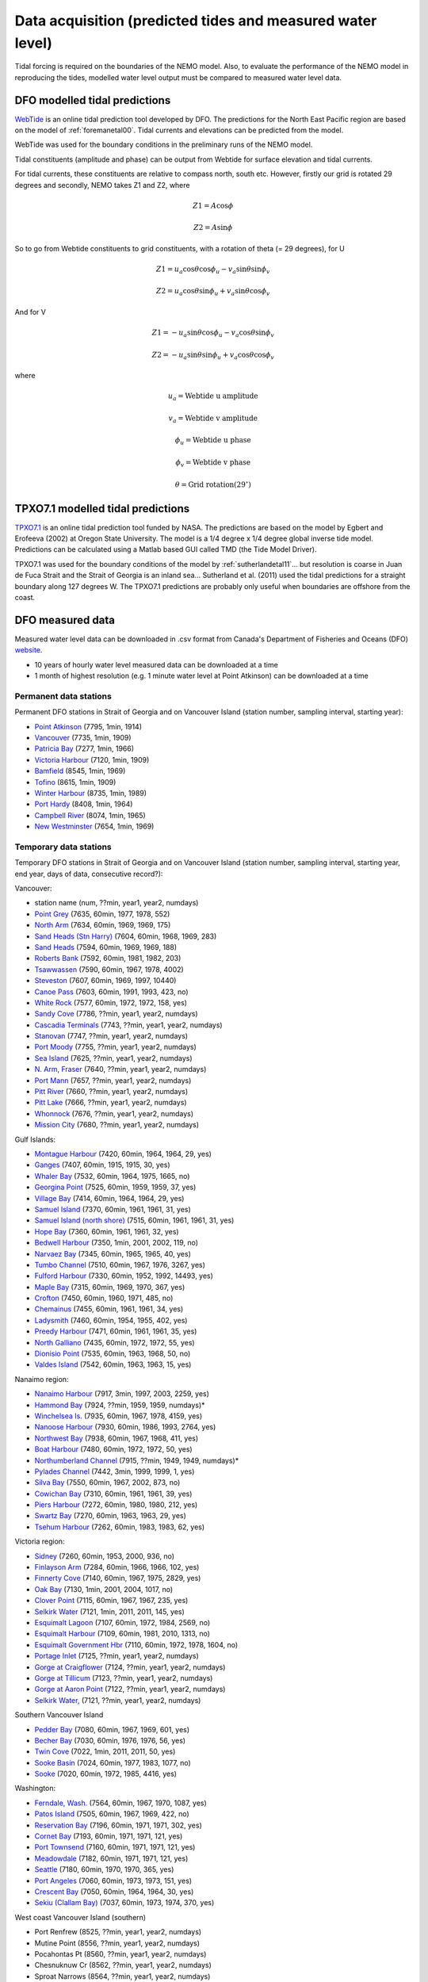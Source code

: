 Data acquisition (predicted tides and measured water level)
======================================================================================================

Tidal forcing is required on the boundaries of the NEMO model. Also, to evaluate the performance of the NEMO model in reproducing the tides, modelled water level output must be compared to measured water level data. 

DFO modelled tidal predictions
---------------------------------------

`WebTide <http://www.bio.gc.ca/science/research-recherche/ocean/webtide/index-eng.php>`_ is an online tidal prediction tool developed by DFO. The predictions for the North East Pacific region are based on the model of :ref:`foremanetal00`. Tidal currents and elevations can be predicted from the model. 

WebTide was used for the boundary conditions in the preliminary runs of the NEMO model.

Tidal constituents (amplitude and phase) can be output from Webtide for surface elevation and tidal currents. 

For tidal currents, these constituents are relative to compass north, south etc. However, firstly our grid is rotated 29 degrees and secondly, NEMO takes Z1 and Z2, where

	.. math::
	 Z1 = A\cos\phi

	 Z2 = A\sin\phi
	
So to go from Webtide constituents to grid constituents, with a rotation of theta (= 29 degrees), for U

	.. math::
	 Z1 = u_a\cos\theta\cos\phi_u - v_a\sin\theta\sin\phi_v

	 Z2 = u_a\cos\theta\sin\phi_u + v_a\sin\theta\cos\phi_v

And for V

	.. math::
	 Z1 = -u_a\sin\theta\cos\phi_u - v_a\cos\theta\sin\phi_v

	 Z2 = -u_a\sin\theta\sin\phi_u + v_a\cos\theta\cos\phi_v

where 

	.. math:: 
	 u_a = \text{Webtide u amplitude}
	
	 v_a = \text{Webtide v amplitude}

	 \phi_u = \text{Webtide u phase}

	 \phi_v = \text{Webtide v phase}

	 \theta = \text{Grid rotation} (29^\circ)


TPXO7.1 modelled tidal predictions
----------------------------------------------

`TPXO7.1 <http://www.esr.org/polar_tide_models/Model_TPXO71.html>`_ is an online tidal prediction tool funded by NASA. The predictions are based on the model by Egbert and Erofeeva (2002) at Oregon State University. The model is a 1/4 degree x 1/4 degree global inverse tide model. Predictions can be calculated using a Matlab based GUI called TMD (the Tide Model Driver).

TPXO7.1 was used for the boundary conditions of the model by :ref:`sutherlandetal11`... but resolution is coarse in Juan de Fuca Strait and the Strait of Georgia is an inland sea... Sutherland et al. (2011) used the tidal predictions for a straight boundary along 127 degrees W. The TPXO7.1 predictions are probably only useful when boundaries are offshore from the coast.

DFO measured data
--------------------------

Measured water level data can be downloaded in .csv format from Canada's Department of Fisheries and Oceans (DFO) `website
<http://www.meds-sdmm.dfo-mpo.gc.ca/isdm-gdsi/twl-mne/maps-cartes/inventory-inventaire-eng.asp>`_.

* 10 years of hourly water level measured data can be downloaded at a time
* 1 month of highest resolution (e.g. 1 minute water level at Point Atkinson) can be downloaded at a time

Permanent data stations
````````````````````````````````````

Permanent DFO stations in Strait of Georgia and on Vancouver Island (station number, sampling interval, starting year):

* 	`Point Atkinson <http://www.meds-sdmm.dfo-mpo.gc.ca/isdm-gdsi/twl-mne/inventory-inventaire/sd-ds-eng.asp?no=7795&user=isdm-gdsi&region=PAC>`_ (7795, 1min, 1914)
*	`Vancouver <http://www.meds-sdmm.dfo-mpo.gc.ca/isdm-gdsi/twl-mne/inventory-inventaire/sd-ds-eng.asp?no=7735&user=isdm-gdsi&region=PAC&ref=maps-cartes>`_ (7735, 1min, 1909) 
*	`Patricia Bay <http://www.meds-sdmm.dfo-mpo.gc.ca/isdm-gdsi/twl-mne/inventory-inventaire/sd-ds-eng.asp?no=7277&user=isdm-gdsi&region=PAC&ref=maps-cartes>`_ (7277, 1min, 1966)
* 	`Victoria Harbour <http://www.meds-sdmm.dfo-mpo.gc.ca/isdm-gdsi/twl-mne/inventory-inventaire/sd-ds-eng.asp?no=7120&user=isdm-gdsi&region=PAC&ref=maps-cartes>`_ (7120, 1min, 1909)
*	`Bamfield <http://www.meds-sdmm.dfo-mpo.gc.ca/isdm-gdsi/twl-mne/inventory-inventaire/sd-ds-eng.asp?no=8545&user=isdm-gdsi&region=PAC&ref=maps-cartes>`_ (8545, 1min, 1969)
*	`Tofino <http://www.meds-sdmm.dfo-mpo.gc.ca/isdm-gdsi/twl-mne/inventory-inventaire/sd-ds-eng.asp?no=8615&user=isdm-gdsi&region=PAC&ref=maps-cartes>`_ (8615, 1min, 1909)
*	`Winter Harbour <http://www.meds-sdmm.dfo-mpo.gc.ca/isdm-gdsi/twl-mne/inventory-inventaire/sd-ds-eng.asp?no=8735&user=isdm-gdsi&region=PAC&ref=maps-cartes>`_ (8735, 1min, 1989)
*	`Port Hardy <http://www.meds-sdmm.dfo-mpo.gc.ca/isdm-gdsi/twl-mne/inventory-inventaire/sd-ds-eng.asp?no=8408&user=isdm-gdsi&region=PAC&ref=maps-cartes>`_ (8408, 1min, 1964)
*	`Campbell River <http://www.meds-sdmm.dfo-mpo.gc.ca/isdm-gdsi/twl-mne/inventory-inventaire/sd-ds-eng.asp?no=8074&user=isdm-gdsi&region=PAC&ref=maps-cartes>`_ (8074, 1min, 1965) 
*	`New Westminster <http://www.meds-sdmm.dfo-mpo.gc.ca/isdm-gdsi/twl-mne/inventory-inventaire/sd-ds-eng.asp?no=7654&user=isdm-gdsi&region=PAC&ref=maps-cartes>`_ (7654, 1min, 1969)

Temporary data stations
````````````````````````````````````
Temporary DFO stations in Strait of Georgia and on Vancouver Island (station number, sampling interval, starting year, end year, days of data, consecutive record?):

Vancouver:

*	station name  (num, ??min, year1, year2, numdays)
*	`Point Grey <http://www.meds-sdmm.dfo-mpo.gc.ca/isdm-gdsi/twl-mne/inventory-inventaire/sd-ds-eng.asp?no=7635&user=isdm-gdsi&region=PAC&ref=maps-cartes>`_ (7635, 60min, 1977, 1978, 552)
*	`North Arm <http://www.meds-sdmm.dfo-mpo.gc.ca/isdm-gdsi/twl-mne/inventory-inventaire/sd-ds-eng.asp?no=7634&user=isdm-gdsi&region=PAC&ref=maps-cartes>`_ (7634, 60min, 1969, 1969, 175)
*	`Sand Heads (Stn Harry) <http://www.meds-sdmm.dfo-mpo.gc.ca/isdm-gdsi/twl-mne/maps-cartes/inventory-inventaire-eng.asp#divGoogleMaps>`_ (7604, 60min, 1968, 1969, 283)
*	`Sand Heads <http://www.meds-sdmm.dfo-mpo.gc.ca/isdm-gdsi/twl-mne/inventory-inventaire/sd-ds-eng.asp?no=7594&user=isdm-gdsi&region=PAC&ref=maps-cartes>`_ (7594, 60min, 1969, 1969, 188)
*	`Roberts Bank <http://www.meds-sdmm.dfo-mpo.gc.ca/isdm-gdsi/twl-mne/inventory-inventaire/sd-ds-eng.asp?no=7592&user=isdm-gdsi&region=PAC&ref=maps-cartes>`_ (7592, 60min, 1981, 1982, 203)
*	`Tsawwassen <http://www.meds-sdmm.dfo-mpo.gc.ca/isdm-gdsi/twl-mne/inventory-inventaire/sd-ds-eng.asp?no=7590&user=isdm-gdsi&region=PAC&ref=maps-cartes>`_ (7590, 60min, 1967, 1978, 4002)
*	`Steveston <http://www.meds-sdmm.dfo-mpo.gc.ca/isdm-gdsi/twl-mne/inventory-inventaire/sd-ds-eng.asp?no=7607&user=isdm-gdsi&region=PAC&ref=maps-cartes>`_ (7607, 60min, 1969, 1997, 10440)
*	`Canoe Pass <http://www.meds-sdmm.dfo-mpo.gc.ca/isdm-gdsi/twl-mne/inventory-inventaire/sd-ds-eng.asp?no=7603&user=isdm-gdsi&region=PAC&ref=maps-cartes>`_ (7603, 60min, 1991, 1993, 423, no)
*	`White Rock <http://www.meds-sdmm.dfo-mpo.gc.ca/isdm-gdsi/twl-mne/inventory-inventaire/sd-ds-eng.asp?no=7577&user=isdm-gdsi&region=PAC&ref=maps-cartes>`_ (7577, 60min, 1972, 1972, 158, yes)
*	`Sandy Cove <http://www.meds-sdmm.dfo-mpo.gc.ca/isdm-gdsi/twl-mne/inventory-inventaire/sd-ds-eng.asp?no=7786&user=isdm-gdsi&region=PAC>`_ (7786, ??min, year1, year2, numdays)
*	`Cascadia Terminals <http://www.meds-sdmm.dfo-mpo.gc.ca/isdm-gdsi/twl-mne/inventory-inventaire/sd-ds-eng.asp?no=7743&user=isdm-gdsi&region=PAC>`_ (7743, ??min, year1, year2, numdays)
*	`Stanovan <http://www.meds-sdmm.dfo-mpo.gc.ca/isdm-gdsi/twl-mne/inventory-inventaire/sd-ds-eng.asp?no=7747&user=isdm-gdsi&region=PAC>`_ (7747, ??min, year1, year2, numdays)
*	`Port Moody <http://www.meds-sdmm.dfo-mpo.gc.ca/isdm-gdsi/twl-mne/inventory-inventaire/sd-ds-eng.asp?no=7755&user=isdm-gdsi&region=PAC>`_ (7755, ??min, year1, year2, numdays)
*	`Sea Island <http://www.meds-sdmm.dfo-mpo.gc.ca/isdm-gdsi/twl-mne/inventory-inventaire/sd-ds-eng.asp?no=7625&user=isdm-gdsi&region=PAC>`_ (7625, ??min, year1, year2, numdays)
*	`N. Arm, Fraser <http://www.meds-sdmm.dfo-mpo.gc.ca/isdm-gdsi/twl-mne/inventory-inventaire/sd-ds-eng.asp?no=7640&user=isdm-gdsi&region=PAC>`_ (7640, ??min, year1, year2, numdays)
*	`Port Mann <http://www.meds-sdmm.dfo-mpo.gc.ca/isdm-gdsi/twl-mne/inventory-inventaire/sd-ds-eng.asp?no=7657&user=isdm-gdsi&region=PAC>`_ (7657, ??min, year1, year2, numdays)
*	`Pitt River <http://www.meds-sdmm.dfo-mpo.gc.ca/isdm-gdsi/twl-mne/inventory-inventaire/sd-ds-eng.asp?no=7660&user=isdm-gdsi&region=PAC>`_ (7660, ??min, year1, year2, numdays)
*	`Pitt Lake <http://www.meds-sdmm.dfo-mpo.gc.ca/isdm-gdsi/twl-mne/inventory-inventaire/sd-ds-eng.asp?no=7666&user=isdm-gdsi&region=PAC>`_ (7666, ??min, year1, year2, numdays)
*	`Whonnock <http://www.meds-sdmm.dfo-mpo.gc.ca/isdm-gdsi/twl-mne/inventory-inventaire/sd-ds-eng.asp?no=7676&user=isdm-gdsi&region=PAC>`_ (7676, ??min, year1, year2, numdays)
*	`Mission City <http://www.meds-sdmm.dfo-mpo.gc.ca/isdm-gdsi/twl-mne/inventory-inventaire/sd-ds-eng.asp?no=7680&user=isdm-gdsi&region=PAC>`_ (7680, ??min, year1, year2, numdays)

Gulf Islands:

*	`Montague Harbour <http://www.meds-sdmm.dfo-mpo.gc.ca/isdm-gdsi/twl-mne/inventory-inventaire/sd-ds-eng.asp?no=7420&user=isdm-gdsi&region=PAC&ref=maps-cartes>`_ (7420, 60min, 1964, 1964, 29, yes)
*	`Ganges <http://www.meds-sdmm.dfo-mpo.gc.ca/isdm-gdsi/twl-mne/inventory-inventaire/sd-ds-eng.asp?no=7407&user=isdm-gdsi&region=PAC&ref=maps-cartes>`_ (7407, 60min, 1915, 1915, 30, yes)
*	`Whaler Bay <http://www.meds-sdmm.dfo-mpo.gc.ca/isdm-gdsi/twl-mne/inventory-inventaire/sd-ds-eng.asp?no=7532&user=isdm-gdsi&region=PAC&ref=maps-cartes>`_ (7532, 60min, 1964, 1975, 1665, no)
*	`Georgina Point <http://www.meds-sdmm.dfo-mpo.gc.ca/isdm-gdsi/twl-mne/inventory-inventaire/sd-ds-eng.asp?no=7525&user=isdm-gdsi&region=PAC&ref=maps-cartes>`_ (7525, 60min, 1959, 1959, 37, yes)
*	`Village Bay <http://www.meds-sdmm.dfo-mpo.gc.ca/isdm-gdsi/twl-mne/inventory-inventaire/sd-ds-eng.asp?no=7414&user=isdm-gdsi&region=PAC&ref=maps-cartes>`_ (7414, 60min, 1964, 1964, 29, yes)
*	`Samuel Island <http://www.meds-sdmm.dfo-mpo.gc.ca/isdm-gdsi/twl-mne/inventory-inventaire/sd-ds-eng.asp?no=7370&user=isdm-gdsi&region=PAC&ref=maps-cartes>`_ (7370, 60min, 1961, 1961, 31, yes)
*	`Samuel Island (north shore) <http://www.meds-sdmm.dfo-mpo.gc.ca/isdm-gdsi/twl-mne/inventory-inventaire/sd-ds-eng.asp?no=7515&user=isdm-gdsi&region=PAC&ref=maps-cartes>`_ (7515, 60min, 1961, 1961, 31, yes)
*	`Hope Bay <http://www.meds-sdmm.dfo-mpo.gc.ca/isdm-gdsi/twl-mne/inventory-inventaire/sd-ds-eng.asp?no=7360&user=isdm-gdsi&region=PAC&ref=maps-cartes>`_ (7360, 60min, 1961, 1961, 32, yes)
*	`Bedwell Harbour <http://www.meds-sdmm.dfo-mpo.gc.ca/isdm-gdsi/twl-mne/inventory-inventaire/sd-ds-eng.asp?no=7350&user=isdm-gdsi&region=PAC&ref=maps-cartes>`_ (7350, 1min, 2001, 2002, 119, no)
*	`Narvaez Bay <http://www.meds-sdmm.dfo-mpo.gc.ca/isdm-gdsi/twl-mne/inventory-inventaire/sd-ds-eng.asp?no=7345&user=isdm-gdsi&region=PAC&ref=maps-cartes>`_ (7345, 60min, 1965, 1965, 40, yes)
*	`Tumbo Channel <http://www.meds-sdmm.dfo-mpo.gc.ca/isdm-gdsi/twl-mne/inventory-inventaire/sd-ds-eng.asp?no=7510&user=isdm-gdsi&region=PAC&ref=maps-cartes>`_ (7510, 60min, 1967, 1976, 3267, yes)
*	`Fulford Harbour <http://www.meds-sdmm.dfo-mpo.gc.ca/isdm-gdsi/twl-mne/inventory-inventaire/sd-ds-eng.asp?no=7330&user=isdm-gdsi&region=PAC&ref=maps-cartes>`_ (7330, 60min, 1952, 1992, 14493, yes)
*	`Maple Bay <http://www.meds-sdmm.dfo-mpo.gc.ca/isdm-gdsi/twl-mne/inventory-inventaire/sd-ds-eng.asp?no=7315&user=isdm-gdsi&region=PAC&ref=maps-cartes>`_ (7315, 60min, 1969, 1970, 367, yes)
*	`Crofton <http://www.meds-sdmm.dfo-mpo.gc.ca/isdm-gdsi/twl-mne/inventory-inventaire/sd-ds-eng.asp?no=7450&user=isdm-gdsi&region=PAC&ref=maps-cartes>`_ (7450, 60min, 1960, 1971, 485, no)
*	`Chemainus <http://www.meds-sdmm.dfo-mpo.gc.ca/isdm-gdsi/twl-mne/inventory-inventaire/sd-ds-eng.asp?no=7455&user=isdm-gdsi&region=PAC&ref=maps-cartes>`_ (7455, 60min, 1961, 1961, 34, yes)
*	`Ladysmith <http://www.meds-sdmm.dfo-mpo.gc.ca/isdm-gdsi/twl-mne/inventory-inventaire/sd-ds-eng.asp?no=7460&user=isdm-gdsi&region=PAC&ref=maps-cartes>`_ (7460, 60min, 1954, 1955, 402, yes)
*	`Preedy Harbour <http://www.meds-sdmm.dfo-mpo.gc.ca/isdm-gdsi/twl-mne/inventory-inventaire/sd-ds-eng.asp?no=7471&user=isdm-gdsi&region=PAC&ref=maps-cartes>`_ (7471, 60min, 1961, 1961, 35, yes)
*	`North Galliano <http://www.meds-sdmm.dfo-mpo.gc.ca/isdm-gdsi/twl-mne/inventory-inventaire/sd-ds-eng.asp?no=7435&user=isdm-gdsi&region=PAC&ref=maps-cartes>`_ (7435, 60min, 1972, 1972, 55, yes)
*	`Dionisio Point <http://www.meds-sdmm.dfo-mpo.gc.ca/isdm-gdsi/twl-mne/inventory-inventaire/sd-ds-eng.asp?no=7535&user=isdm-gdsi&region=PAC&ref=maps-cartes>`_ (7535, 60min, 1963, 1968, 50, no)
*	`Valdes Island <http://www.meds-sdmm.dfo-mpo.gc.ca/isdm-gdsi/twl-mne/inventory-inventaire/sd-ds-eng.asp?no=7542&user=isdm-gdsi&region=PAC&ref=maps-cartes>`_ (7542, 60min, 1963, 1963, 15, yes)

Nanaimo region:

*	`Nanaimo Harbour <http://www.meds-sdmm.dfo-mpo.gc.ca/isdm-gdsi/twl-mne/inventory-inventaire/sd-ds-eng.asp?no=7917&user=isdm-gdsi&region=PAC&ref=maps-cartes>`_ (7917, 3min, 1997, 2003, 2259, yes)
*	`Hammond Bay <http://www.meds-sdmm.dfo-mpo.gc.ca/isdm-gdsi/twl-mne/inventory-inventaire/sd-ds-eng.asp?no=7924&user=isdm-gdsi&region=PAC&ref=maps-cartes>`_ (7924, ??min, 1959, 1959, numdays)*
*	`Winchelsea Is. <http://www.meds-sdmm.dfo-mpo.gc.ca/isdm-gdsi/twl-mne/inventory-inventaire/sd-ds-eng.asp?no=7935&user=isdm-gdsi&region=PAC&ref=maps-cartes>`_ (7935, 60min, 1967, 1978, 4159, yes)
*	`Nanoose Harbour <http://www.meds-sdmm.dfo-mpo.gc.ca/isdm-gdsi/twl-mne/inventory-inventaire/sd-ds-eng.asp?no=7930&user=isdm-gdsi&region=PAC&ref=maps-cartes>`_ (7930, 60min, 1986, 1993, 2764, yes)
*	`Northwest Bay <http://www.meds-sdmm.dfo-mpo.gc.ca/isdm-gdsi/twl-mne/inventory-inventaire/sd-ds-eng.asp?no=7938&user=isdm-gdsi&region=PAC&ref=maps-cartes>`_ (7938, 60min, 1967, 1968, 411, yes)
*	`Boat Harbour <http://www.meds-sdmm.dfo-mpo.gc.ca/isdm-gdsi/twl-mne/inventory-inventaire/sd-ds-eng.asp?no=7480&user=isdm-gdsi&region=PAC&ref=maps-cartes>`_ (7480, 60min, 1972, 1972, 50, yes)
*	`Northumberland Channel <http://www.meds-sdmm.dfo-mpo.gc.ca/isdm-gdsi/twl-mne/inventory-inventaire/sd-ds-eng.asp?no=7915&user=isdm-gdsi&region=PAC&ref=maps-cartes>`_ (7915, ??min, 1949, 1949, numdays)*
*	`Pylades Channel <http://www.meds-sdmm.dfo-mpo.gc.ca/isdm-gdsi/twl-mne/inventory-inventaire/sd-ds-eng.asp?no=7442&user=isdm-gdsi&region=PAC&ref=maps-cartes>`_ (7442, 3min, 1999, 1999, 1, yes)
*	`Silva Bay <http://www.meds-sdmm.dfo-mpo.gc.ca/isdm-gdsi/twl-mne/inventory-inventaire/sd-ds-eng.asp?no=7550&user=isdm-gdsi&region=PAC&ref=maps-cartes>`_ (7550, 60min, 1967, 2002, 873, no)

*	`Cowichan Bay <http://www.meds-sdmm.dfo-mpo.gc.ca/isdm-gdsi/twl-mne/inventory-inventaire/sd-ds-eng.asp?no=7310&user=isdm-gdsi&region=PAC&ref=maps-cartes>`_ (7310, 60min, 1961, 1961, 39, yes)
*	`Piers Harbour <http://www.meds-sdmm.dfo-mpo.gc.ca/isdm-gdsi/twl-mne/inventory-inventaire/sd-ds-eng.asp?no=7272&user=isdm-gdsi&region=PAC&ref=maps-cartes>`_ (7272, 60min, 1980, 1980, 212, yes)
*	`Swartz Bay <http://www.meds-sdmm.dfo-mpo.gc.ca/isdm-gdsi/twl-mne/inventory-inventaire/sd-ds-eng.asp?no=7270&user=isdm-gdsi&region=PAC&ref=maps-cartes>`_ (7270, 60min, 1963, 1963, 29, yes)
*	`Tsehum Harbour <http://www.meds-sdmm.dfo-mpo.gc.ca/isdm-gdsi/twl-mne/inventory-inventaire/sd-ds-eng.asp?no=7262&user=isdm-gdsi&region=PAC&ref=maps-cartes>`_ (7262, 60min, 1983, 1983, 62, yes)

Victoria region:

*	`Sidney <http://www.meds-sdmm.dfo-mpo.gc.ca/isdm-gdsi/twl-mne/inventory-inventaire/sd-ds-eng.asp?no=7260&user=isdm-gdsi&region=PAC&ref=maps-cartes>`_ (7260, 60min, 1953, 2000, 936, no)
*	`Finlayson Arm <http://www.meds-sdmm.dfo-mpo.gc.ca/isdm-gdsi/twl-mne/inventory-inventaire/sd-ds-eng.asp?no=7284&user=isdm-gdsi&region=PAC&ref=maps-cartes>`_ (7284, 60min, 1966, 1966, 102, yes)
*	`Finnerty Cove <http://www.meds-sdmm.dfo-mpo.gc.ca/isdm-gdsi/twl-mne/inventory-inventaire/sd-ds-eng.asp?no=7140&user=isdm-gdsi&region=PAC&ref=maps-cartes>`_ (7140, 60min, 1967, 1975, 2829, yes)
*	`Oak Bay <http://www.meds-sdmm.dfo-mpo.gc.ca/isdm-gdsi/twl-mne/inventory-inventaire/sd-ds-eng.asp?no=7130&user=isdm-gdsi&region=PAC&ref=maps-cartes>`_ (7130, 1min, 2001, 2004, 1017, no)
*	`Clover Point <http://www.meds-sdmm.dfo-mpo.gc.ca/isdm-gdsi/twl-mne/inventory-inventaire/sd-ds-eng.asp?no=7115&user=isdm-gdsi&region=PAC&ref=maps-cartes>`_ (7115, 60min, 1967, 1967, 235, yes)
*	`Selkirk Water <http://www.meds-sdmm.dfo-mpo.gc.ca/isdm-gdsi/twl-mne/inventory-inventaire/sd-ds-eng.asp?no=7121&user=isdm-gdsi&region=PAC&ref=maps-cartes>`_ (7121, 1min, 2011, 2011, 145, yes)
*	`Esquimalt Lagoon <http://www.meds-sdmm.dfo-mpo.gc.ca/isdm-gdsi/twl-mne/inventory-inventaire/sd-ds-eng.asp?no=7107&user=isdm-gdsi&region=PAC&ref=maps-cartes>`_ (7107, 60min, 1972, 1984, 2569, no)
*	`Esquimalt Harbour <http://www.meds-sdmm.dfo-mpo.gc.ca/isdm-gdsi/twl-mne/inventory-inventaire/sd-ds-eng.asp?no=7109&user=isdm-gdsi&region=PAC&ref=maps-cartes>`_ (7109, 60min, 1981, 2010, 1313, no)
*	`Esquimalt Government Hbr <http://www.meds-sdmm.dfo-mpo.gc.ca/isdm-gdsi/twl-mne/inventory-inventaire/sd-ds-eng.asp?no=7110&user=isdm-gdsi&region=PAC&ref=maps-cartes>`_ (7110, 60min, 1972, 1978, 1604, no)
*	`Portage Inlet <http://www.meds-sdmm.dfo-mpo.gc.ca/isdm-gdsi/twl-mne/inventory-inventaire/sd-ds-eng.asp?no=7125&user=isdm-gdsi&region=PAC>`_ (7125, ??min, year1, year2, numdays)
*	`Gorge at Craigflower <http://www.meds-sdmm.dfo-mpo.gc.ca/isdm-gdsi/twl-mne/inventory-inventaire/sd-ds-eng.asp?no=7124&user=isdm-gdsi&region=PAC>`_ (7124, ??min, year1, year2, numdays)
*	`Gorge at Tillicum <http://www.meds-sdmm.dfo-mpo.gc.ca/isdm-gdsi/twl-mne/inventory-inventaire/sd-ds-eng.asp?no=7123&user=isdm-gdsi&region=PAC>`_ (7123, ??min, year1, year2, numdays)
*	`Gorge at Aaron Point <http://www.meds-sdmm.dfo-mpo.gc.ca/isdm-gdsi/twl-mne/inventory-inventaire/sd-ds-eng.asp?no=7122&user=isdm-gdsi&region=PAC>`_ (7122, ??min, year1, year2, numdays)
*	`Selkirk Water, <http://www.meds-sdmm.dfo-mpo.gc.ca/isdm-gdsi/twl-mne/inventory-inventaire/sd-ds-eng.asp?no=7121&user=isdm-gdsi&region=PAC>`_ (7121, ??min, year1, year2, numdays)

Southern Vancouver Island

*	`Pedder Bay <http://www.meds-sdmm.dfo-mpo.gc.ca/isdm-gdsi/twl-mne/inventory-inventaire/sd-ds-eng.asp?no=7080&user=isdm-gdsi&region=PAC>`_ (7080, 60min, 1967, 1969, 601, yes)
*	`Becher Bay <http://www.meds-sdmm.dfo-mpo.gc.ca/isdm-gdsi/twl-mne/inventory-inventaire/sd-ds-eng.asp?no=7030&user=isdm-gdsi&region=PAC>`_ (7030, 60min, 1976, 1976, 56, yes)
*	`Twin Cove <http://www.meds-sdmm.dfo-mpo.gc.ca/isdm-gdsi/twl-mne/inventory-inventaire/sd-ds-eng.asp?no=7022&user=isdm-gdsi&region=PAC>`_ (7022, 1min, 2011, 2011, 50, yes)
*	`Sooke Basin <http://www.meds-sdmm.dfo-mpo.gc.ca/isdm-gdsi/twl-mne/inventory-inventaire/sd-ds-eng.asp?no=7024&user=isdm-gdsi&region=PAC>`_ (7024, 60min, 1977, 1983, 1077, no)
*	`Sooke <http://www.meds-sdmm.dfo-mpo.gc.ca/isdm-gdsi/twl-mne/inventory-inventaire/sd-ds-eng.asp?no=7020&user=isdm-gdsi&region=PAC>`_ (7020, 60min, 1972, 1985, 4416, yes)

Washington:

*	`Ferndale, Wash. <http://www.meds-sdmm.dfo-mpo.gc.ca/isdm-gdsi/twl-mne/inventory-inventaire/sd-ds-eng.asp?no=7564&user=isdm-gdsi&region=PAC&ref=maps-cartes>`_ (7564, 60min, 1967, 1970, 1087, yes)
*	`Patos Island <http://www.meds-sdmm.dfo-mpo.gc.ca/isdm-gdsi/twl-mne/inventory-inventaire/sd-ds-eng.asp?no=7505&user=isdm-gdsi&region=PAC&ref=maps-cartes>`_ (7505, 60min, 1967, 1969, 422, no)
*	`Reservation Bay <http://www.meds-sdmm.dfo-mpo.gc.ca/isdm-gdsi/twl-mne/inventory-inventaire/sd-ds-eng.asp?no=7196&user=isdm-gdsi&region=PAC>`_ (7196, 60min, 1971, 1971, 302, yes)
*	`Cornet Bay <http://www.meds-sdmm.dfo-mpo.gc.ca/isdm-gdsi/twl-mne/inventory-inventaire/sd-ds-eng.asp?no=7193&user=isdm-gdsi&region=PAC>`_ (7193, 60min, 1971, 1971, 121, yes)
*	`Port Townsend <http://www.meds-sdmm.dfo-mpo.gc.ca/isdm-gdsi/twl-mne/inventory-inventaire/sd-ds-eng.asp?no=7160&user=isdm-gdsi&region=PAC>`_ (7160, 60min, 1971, 1971, 121, yes)
*	`Meadowdale <http://www.meds-sdmm.dfo-mpo.gc.ca/isdm-gdsi/twl-mne/inventory-inventaire/sd-ds-eng.asp?no=7182&user=isdm-gdsi&region=PAC>`_ (7182, 60min, 1971, 1971, 121, yes)
*	`Seattle <http://www.meds-sdmm.dfo-mpo.gc.ca/isdm-gdsi/twl-mne/inventory-inventaire/sd-ds-eng.asp?no=7180&user=isdm-gdsi&region=PAC>`_ (7180, 60min, 1970, 1970, 365, yes)
*	`Port Angeles <http://www.meds-sdmm.dfo-mpo.gc.ca/isdm-gdsi/twl-mne/inventory-inventaire/sd-ds-eng.asp?no=7060&user=isdm-gdsi&region=PAC>`_ (7060, 60min, 1973, 1973, 151, yes)
*	`Crescent Bay <http://www.meds-sdmm.dfo-mpo.gc.ca/isdm-gdsi/twl-mne/inventory-inventaire/sd-ds-eng.asp?no=7050&user=isdm-gdsi&region=PAC>`_ (7050, 60min, 1964, 1964, 30, yes)
*	`Sekiu (Clallam Bay) <http://www.meds-sdmm.dfo-mpo.gc.ca/isdm-gdsi/twl-mne/inventory-inventaire/sd-ds-eng.asp?no=7037&user=isdm-gdsi&region=PAC>`_ (7037, 60min, 1973, 1974, 370, yes)

West coast Vancouver Island (southern)

*	Port Renfrew  (8525, ??min, year1, year2, numdays)
*	Mutine Point  (8556, ??min, year1, year2, numdays)
*	Pocahontas Pt  (8560, ??min, year1, year2, numdays)
*	Chesnuknuw Cr  (8562, ??min, year1, year2, numdays)
*	Sproat Narrows  (8564, ??min, year1, year2, numdays)
*	Franklin River  (8565, ??min, year1, year2, numdays)
*	Stamp Narrows  (8570, ??min, year1, year2, numdays)
*	Port Alberni  (8575, ??min, year1, year2, numdays)
*	Brooksby Point  (8558, ??min, year1, year2, numdays)
*	Kildonan  (8557, ??min, year1, year2, numdays)
*	Head of Uchucklesit  (8559, ??min, year1, year2, numdays)
*	Effingham  (8585, ??min, year1, year2, numdays)
*	Walsh Island  (8586, ??min, year1, year2, numdays)
*	Ucluelet  (8595, ??min, year1, year2, numdays)
*	Kennedy Cover  (8623, ??min, year1, year2, numdays)
*	Warn Bay  (8626, ??min, year1, year2, numdays)
*	Cypress Bay  (8630, ??min, year1, year2, numdays)
*	Herbert Inlet  (8632, ??min, year1, year2, numdays)
*	Sulphur Passage  (8634, ??min, year1, year2, numdays)
*	Riley Cove  (8637, ??min, year1, year2, numdays)

West coast Vancouver Island (northern)

*	Gold River  (8650, ??min, year1, year2, numdays)
*	Saavedra Islands  (8645, ??min, year1, year2, numdays)
*	Esperanza  (8665, ??min, year1, year2, numdays)
*	Tahsis  (8658, ??min, year1, year2, numdays)
*	Zeballos  (8670, ??min, year1, year2, numdays)
*	Kyuquot  (8710, ??min, year1, year2, numdays)
*	Port Alice  (8750, ??min, year1, year2, numdays)
*	Bergh Cove  (8754, ??min, year1, year2, numdays)
*	Kwokwesta Creek  (8755, ??min, year1, year2, numdays)
*	Makwazniht I  (8756, ??min, year1, year2, numdays)
*	Coal Harbour  (8765, ??min, year1, year2, numdays)
*	Hunt Islet  (8736, ??min, year1, year2, numdays)
*	Cape Scott  (8790, ??min, year1, year2, numdays)

Howe Sound

*	Squamish Inner  (7811, ??min, 1961, 1962, 395)
*	Squamish  (7810, ??min, 1961, 1961, 30)
*	Latona Beach  (7805, ??min, 1973, 1973, 60)
*	Gibsons  (7820, ??min, 1967, 1973, numdays)

Sunshine Coast

*	Roberts Creek  (7824, ??min, 1968, 1969, numdays)
*	Porpoise Bay  (7852, ??min, 1951, 1952, numdays)
*	Halfmoon Bay  (7830, ??min, 1967, 1969, numdays)
*	Storm Bay  (7847, ??min, 1963, 1963, numdays)
*	Irvines Landing  (7836, ??min, 1967, 1974, numdays)
*	Egmont  (7842, ??min, year1, year2, numdays)
*	Saltery Bay  (7868, ??min, 1967, 1969, numdays)
*	Powell River  (7880, ??min, 1965, 1973, numdays)
*	Okeover Inlet  (8006, ??min, year1, year2, numdays)
*	Lund  (7885, ??min, year1, year2, numdays)
*	Prideaux Haven  (8008, ??min, year1, year2, numdays)

Mid Strait of Georgia 

*	Squitty Bay  (7980, ??min, year1, year2, numdays)
*	Skerry Bay  (7985, ??min, year1, year2, numdays)
*	False Bay  (7982, ??min, year1, year2, numdays)
*	Welcome Bay  (7990, ??min, year1, year2, numdays)
*	Blubber Bay  (7875, ??min, year1, year2, numdays)
*	Hornby Island  (7953, ??min, year1, year2, numdays)
*	Denman Island  (7955, ??min, year1, year2, numdays)
*	Comox  (7965, ??min, year1, year2, numdays)
*	Little River  (7993, ??min, year1, year2, numdays)

Northern Strait of Georgia

*	Mitlenatch  (7895, ??min, year1, year2, numdays)
*	Twin Island  (7892, ??min, year1, year2, numdays)
*	Surge Narrows  (8045, ??min, year1, year2, numdays)
*	Florence Cove  (8055, ??min, year1, year2, numdays)
*	Octopus Island  (8050, ??min, year1, year2, numdays)
*	Owen Bay  (8120, ??min, year1, year2, numdays)
*	Okis Island  (8124, ??min, year1, year2, numdays)
*	Brown Bay  (8110, ??min, year1, year2, numdays)
*	Seymour Narrows  (8105, ??min, year1, year2, numdays)
*	Chatham Pt  (8180, ??min, year1, year2, numdays)
*	Hardinge Is  (8127, ??min, year1, year2, numdays)
*	Big Bay, Stuart Island  (8060, ??min, year1, year2, numdays)
*	Blind Channel  (8155, ??min, year1, year2, numdays)
*	Kelsey Bay (8215, 60min, 1988, 1993, 1825)
*	Yorke Island  (8233, 60min, 1943, 1944, 365)
*	Warren Islands  (8254, 60min, 1981, 1981, 35)
*	Cedar Island  (8325, ??min, year1, year2, numdays)
*	Alert Bay  (8280, ??min, year1, year2, numdays)
*	Sullivan Bay  (8364, ??min, year1, year2, numdays)
*	Stuart Narrows  (8379, ??min, year1, year2, numdays)
*	Drury Inlet  (8381, ??min, year1, year2, numdays)
*	Jennis Bay  (8384, ??min, year1, year2, numdays)
*	Frederick Sd  (8458, ??min, year1, year2, numdays)
*	Alison Sound  (8488, ??min, year1, year2, numdays)
*	Nugent Sound  (8464, ??min, year1, year2, numdays)
*	Charlotte Bay  (8443, ??min, year1, year2, numdays)
*	Mereworth Sound  (8476, ??min, year1, year2, numdays)
*	Egg Island  (8805, ??min, year1, year2, numdays)
*	Wadhams  (8840, ??min, year1, year2, numdays)

* = not digitised

Data format
````````````````````````````````````

Data can be downloaded online until the end of the previous month. 

Downloaded files have 8 header lines with station name, number, lat, long, datum, time zone, type of data and column headers. Data is then in the form::

	YYYY/MM/DD HH:MM,SLEV,

For example::

	Station_Name,New Westminster, BC
	Station_Number,7654
	Latitude_Decimal_Degrees,49.2
	Longitude_Decimal_Degrees,122.91
	Datum,CD
	Time_Zone,PST
	SLEV=Observed Water Level
	Obs_date,SLEV(metres)
	2013/09/01 00:00,2.21,
	2013/09/01 01:00,2.3,
	2013/09/01 02:00,2.37,
	2013/09/01 03:00,2.3,


NOAA measured data
-------------------------------

Harmonic constituents and 31 days of measured water level data can be downloaded `here <http://tidesandcurrents.noaa.gov/stations.html?type=Historic+Water+Levels>`_.


Tulare Beach, Port Susan 9448043
May 20 2013 - present 

9447963 Tulalip Bay, WA
- present

Tulalip Bay 9447773
Apr 8 1935 - Nov 13 1974
 
Toke Point 9440910
Feb 20 1922 - present

Westport 9441102
Jun 7 1982 - Jul 23 1982

La Push 9442396
Dec 19 1924 - Dec 18 1969

Neah Bay 9443090
Jul 23 1934 - present

Port Angeles 9444090
Aug 30 1975 - present

Port Townsend 9444900
Dec 31 1971 - present

Tacoma 9446484
Jul 22 1996 - present

Seattle 9447130
Jan 1 1899 - present

Shilshole Bay Gps Buoy 9447214
Jan 1 2009 - present
 
Cherry Point 9449424
Nov 7 1971 - present

Friday Harbor 9449880
Jan 25 1932 - present

Cherry Point cp0101
(currents)















